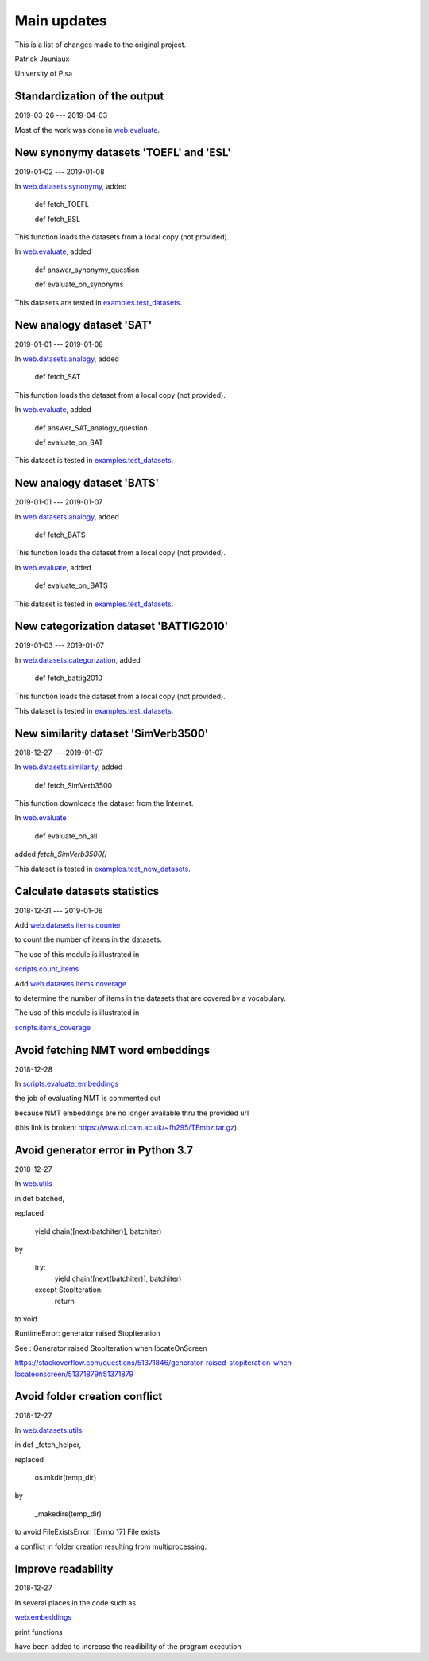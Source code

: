Main updates
============

This is a list of changes made to the original project.

Patrick Jeuniaux

University of Pisa


Standardization of the output
-----------------------------
2019-03-26 --- 2019-04-03

Most of the work was done in `web.evaluate <web/evaluate.py>`_.



New synonymy datasets 'TOEFL' and 'ESL'
---------------------------------------
2019-01-02 --- 2019-01-08

In `web.datasets.synonymy <web/datasets/synonymy.py>`_, added

    def fetch_TOEFL

    def fetch_ESL

This function loads the datasets from a local copy (not provided).

In `web.evaluate <web/evaluate.py>`_, added

    def answer_synonymy_question

    def evaluate_on_synonyms

This datasets are tested in `examples.test_datasets <examples/test_datasets.py>`_.





New analogy dataset 'SAT'
-------------------------
2019-01-01 --- 2019-01-08

In `web.datasets.analogy <web/datasets/analogy.py>`_, added

    def fetch_SAT

This function loads the dataset from a local copy (not provided).

In `web.evaluate <web/evaluate.py>`_, added

    def answer_SAT_analogy_question

    def evaluate_on_SAT

This dataset is tested in `examples.test_datasets <examples/test_datasets.py>`_.




New analogy dataset 'BATS'
--------------------------
2019-01-01 --- 2019-01-07

In `web.datasets.analogy <web/datasets/analogy.py>`_, added

    def fetch_BATS

This function loads the dataset from a local copy (not provided).

In `web.evaluate <web/evaluate.py>`_, added

    def evaluate_on_BATS

This dataset is tested in `examples.test_datasets <examples/test_datasets.py>`_.



New categorization dataset 'BATTIG2010'
---------------------------------------
2019-01-03 --- 2019-01-07

In `web.datasets.categorization <web/datasets/categorization.py>`_, added

    def fetch_battig2010

This function loads the dataset from a local copy (not provided).

This dataset is tested in `examples.test_datasets <examples/test_datasets.py>`_.






New similarity dataset 'SimVerb3500'
------------------------------------
2018-12-27 --- 2019-01-07

In `web.datasets.similarity <web/datasets/similarity.py>`_, added

    def fetch_SimVerb3500

This function downloads the dataset from the Internet.

In `web.evaluate <web/evaluate.py>`_

    def evaluate_on_all

added `fetch_SimVerb3500()`

This dataset is tested in `examples.test_new_datasets <examples/test_new_datasets.py>`_.



Calculate datasets statistics
-----------------------------
2018-12-31 --- 2019-01-06


Add `web.datasets.items.counter <web/datasets/items/counter.py>`_

to count the number of items in the datasets.

The use of this module is illustrated in

`scripts.count_items <scripts/count_items.py>`_


Add `web.datasets.items.coverage <web/datasets/items/coverage.py>`_

to determine the number of items in the datasets that are covered by a vocabulary.

The use of this module is illustrated in

`scripts.items_coverage <scripts/items_coverage.py>`_




Avoid fetching NMT word embeddings
----------------------------------
2018-12-28

In `scripts.evaluate_embeddings <scripts/evaluate_embeddings.py>`_

the job of evaluating NMT is commented out

because NMT embeddings are no longer available thru the provided url

(this link is broken: https://www.cl.cam.ac.uk/~fh295/TEmbz.tar.gz).




Avoid generator error in Python 3.7
-----------------------------------
2018-12-27

In `web.utils <web/utils.py>`_

in def batched,

replaced

    yield chain([next(batchiter)], batchiter)

by

    try:
        yield chain([next(batchiter)], batchiter)
    except StopIteration:
        return

to void

RuntimeError: generator raised StopIteration

See : Generator raised StopIteration when locateOnScreen

https://stackoverflow.com/questions/51371846/generator-raised-stopiteration-when-locateonscreen/51371879#51371879



Avoid folder creation conflict
------------------------------
2018-12-27

In `web.datasets.utils <web/datasets/utils.py>`_

in def _fetch_helper,

replaced

    os.mkdir(temp_dir)

by

    _makedirs(temp_dir)

to avoid FileExistsError: [Errno 17] File exists

a conflict in folder creation resulting from multiprocessing.




Improve readability
-------------------
2018-12-27

In several places in the code such as

`web.embeddings <web/embeddings.py>`_

print functions

have been added to increase the readibility of the program execution

